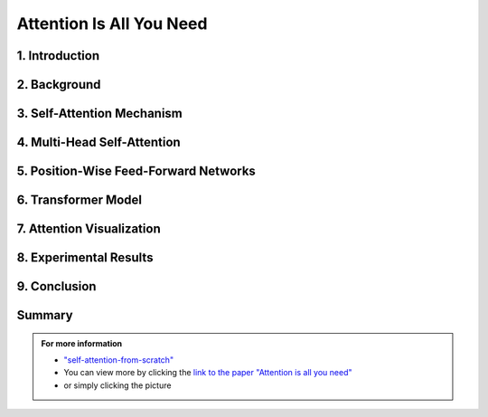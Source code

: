 Attention Is All You Need
============================

   

.. raw:: html

    <p style="text-align: justify;"><span style="color:#00008B;">
      "Attention Is All You Need"  is a research paper by Ashish Vaswani et al. that introduces the Transformer model, a neural network architecture for sequence-to-sequence tasks. The paper challenges the conventional use of recurrence and convolution in such tasks and advocates for self-attention mechanisms instead.
    
    </span></p>




.. figure:: /Documentation/images/attention1.webp
   :width: 700
   :height: 200   
   :align: center
   :alt: Alternative Text.




1. Introduction
-------------

.. raw:: html

    <p style="text-align: justify;"><span style="color:#00008B;">
    The paper begins by discussing the limitations of traditional sequence-to-sequence models, which rely on recurrence and convolution. It highlights the need for better handling of long-range dependencies and contextual understanding in tasks like machine translation and text summarization.
    
    </span></p>



2. Background
-------------

.. raw:: html

    <p style="text-align: justify;"><span style="color:#00008B;">
    An overview of sequence-to-sequence tasks and existing approaches is provided. The limitations of traditional methods, such as dependence on recurrence and convolution, are discussed.
    
    </span></p>



3. Self-Attention Mechanism
------------------------------


.. figure:: /Documentation/images/self_att.webp
   :width: 700 
   :align: center
   :alt: Alternative Text.
   

.. raw:: html

    <p style="text-align: justify;"><span style="color:#00008B;">
    The self-attention mechanism is introduced as an alternative approach to processing sequential data. It allows the model to focus on all positions in the input sequence simultaneously, capturing long-range dependencies and contextual information effectively.
    
    </span></p>



4. Multi-Head Self-Attention
-----------------------------------

.. raw:: html

    <p style="text-align: justify;"><span style="color:#00008B;">
    The paper proposes multi-head self-attention, a variant of the self-attention mechanism. This technique computes multiple attention weights in parallel, capturing different relationships between input elements.
    
    </span></p>


    
5. Position-Wise Feed-Forward Networks
--------------------------------------

.. raw:: html

    <p style="text-align: justify;"><span style="color:#00008B;">
    Position-wise feed-forward networks (FFNs) are introduced to process the output of the attention mechanism. FFNs transform the output into a higher dimensional space, enhancing the model's representation capabilities.
    
    </span></p>



6. Transformer Model
---------------------
.. raw:: html

    <p style="text-align: justify;"><span style="color:#00008B;">
    The Transformer model is proposed, comprising an encoder and a decoder, each composed of multiple identical layers. Each layer contains two sub-layers: multi-head self-attention and position-wise FFNs.
    
    </span></p>



7. Attention Visualization
----------------------------

.. raw:: html

    <p style="text-align: justify;"><span style="color:#00008B;">
    Visualizations of attention weights generated by the Transformer model are provided. These demonstrate the model's ability to capture linguistic structures and relationships.
    
    </span></p>




8. Experimental Results
--------------------


.. raw:: html

    <p style="text-align: justify;"><span style="color:#00008B;">
    The Transformer model is evaluated on various machine translation tasks and compared to traditional RNN and CNN models. It outperforms these models, achieving state-of-the-art results in many cases.
    
    </span></p>




9. Conclusion
-----------


.. figure:: /Documentation/images/attention.webp
   :width:  700
   :align: center
   :alt: Alternative Text



.. raw:: html

    <p style="text-align: justify;"><span style="color:#00008B;">
    The paper concludes that attention mechanisms alone are sufficient for sequence-to-sequence tasks, without the need for recurrence or convolution. The Transformer model is highlighted as more parallelizable and efficient for large-scale tasks.
    
    </span></p>


Summary
----------------



.. raw:: html

    <p style="text-align: justify;"><span style="color:#00008B;">
    The paper presents the Transformer model as a novel approach to sequence-to-sequence tasks, achieving impressive results without using recurrence or convolution. It demonstrates the effectiveness of attention mechanisms in capturing complex relationships in sequential data.
    </span></p>





.. admonition::  For more information

   .. container:: blue-box
   
      * `"self-attention-from-scratch" <https://sebastianraschka.com/blog/2023/self-attention-from-scratch.html>`__

      * You can view more by clicking the  `link to the paper "Attention is all you need" <https://arxiv.org/pdf/1706.03762.pdf>`__ 
        
      * or simply clicking the picture


.. image:: /Documentation/images/attention2.webp
   :width: 700
   :height: 200
   :align: center
   :alt: Alternative Text
   :target: https://arxiv.org/pdf/1706.03762.pdf



